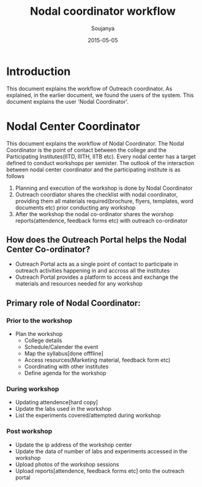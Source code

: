 #+Title: Nodal coordinator workflow
#+Author: Soujanya
#+Email: soujanya@vlabs.ac.in
#+Date: 2015-05-05

* Introduction 

This document explains the workflow of Outreach coordinator. As
explained, in the earlier document, we found the users of the
system. This document explains the user 'Nodal Coordinator'.

* Nodal Center Coordinator 
This document explains the workflow of Nodal Coordinator. The Nodal
Coordinator is the point of contact between the college and the
Participating Institutes(IITD, IIITH, IITB etc). Every nodal center
has a target defined to conduct workshops per semister. The outlook of
the interaction between nodal center coordinator and the participating
institute is as follows
1. Planning and execution of the workshop is done by Nodal Coordinator
2. Outreach coordiator shares the checklist with nodal coordinator,
   providing them all materials required(brochure, flyers, templates,
   word documents etc) prior conducting any workshop
3. After the workshop the nodal co-ordinator shares the worshop
   reports(attendence, feedback forms etc) with outreach co-ordinator

** How does the Outreach Portal helps the Nodal Center Co-ordinator?
+ Outreach Portal acts as a single point of contact to participate in outreach
  activities happening in and accross all the institutes
+ Outreach Portal provides a platform to access and exchange the
  materials and resources needed for any workshop

** Primary role of Nodal Coordinator:
*** Prior to the workshop
+ Plan the workshop
  - College details
  - Schedule/Calender the event
  - Map the syllabus[done offfline]
  - Access resources(Marketing material, feedback form etc)
  - Coordinating with other institutes
  - Define agenda for the workshop       
*** During workshop
+ Updating attendence[hard copy]
+ Update the labs used in the workshop
+ List the experiments covered/attempted during workshop
*** Post workshop
+ Update the ip address of the workshop center
+ Update the data of number of labs and experiments accessed in the workshop
+ Upload photos of the workshop sessions
+ Upload reports[attendence, feedback forms etc] onto the outreach portal
